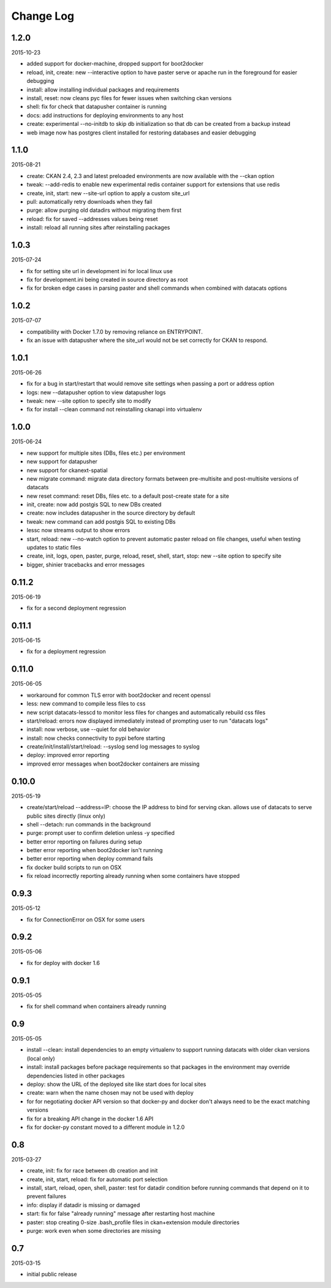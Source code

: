 Change Log
==========

1.2.0
-----

2015-10-23

- added support for docker-machine, dropped support for boot2docker
- reload, init, create: new --interactive option to have paster
  serve or apache run in the foreground for easier debugging
- install: allow installing individual packages and requirements
- install, reset: now cleans pyc files for fewer issues when switching
  ckan versions
- shell: fix for check that datapusher container is running
- docs: add instructions for deploying environments to any host
- create: experimental --no-initdb to skip db initialization so
  that db can be created from a backup instead
- web image now has postgres client installed for restoring databases
  and easier debugging

1.1.0
-----

2015-08-21

- create: CKAN 2.4, 2.3 and latest preloaded environments are now available
  with the --ckan option
- tweak: --add-redis to enable new experimental redis container support
  for extensions that use redis
- create, init, start: new --site-url option to apply a custom site_url
- pull: automatically retry downloads when they fail
- purge: allow purging old datadirs without migrating them first
- reload: fix for saved --addresses values being reset
- install: reload all running sites after reinstalling packages

1.0.3
-----

2015-07-24

- fix for setting site url in development ini for local linux use
- fix for development.ini being created in source directory as root
- fix for broken edge cases in parsing paster and shell commands
  when combined with datacats options

1.0.2
-----

2015-07-07

- compatibility with Docker 1.7.0 by removing reliance on ENTRYPOINT.
- fix an issue with datapusher where the site_url would not be set
  correctly for CKAN to respond.

1.0.1
-----

2015-06-26

- fix for a bug in start/restart that would remove site settings
  when passing a port or address option
- logs: new --datapusher option to view datapusher logs
- tweak: new --site option to specify site to modify
- fix for install --clean command not reinstalling ckanapi into
  virtualenv

1.0.0
-----

2015-06-24

- new support for multiple sites (DBs, files etc.) per environment
- new support for datapusher
- new support for ckanext-spatial
- new migrate command: migrate data directory formats between
  pre-multisite and post-multisite versions of datacats
- new reset command: reset DBs, files etc. to a default post-create
  state for a site
- init, create: now add postgis SQL to new DBs created
- create: now includes datapusher in the source directory by default
- tweak: new command can add postgis SQL to existing DBs
- lessc now streams output to show errors
- start, reload: new --no-watch option to prevent automatic paster
  reload on file changes, useful when testing updates to static files
- create, init, logs, open, paster, purge, reload, reset, shell,
  start, stop: new --site option to specify site
- bigger, shinier tracebacks and error messages

0.11.2
------

2015-06-19

- fix for a second deployment regression

0.11.1
------

2015-06-15

- fix for a deployment regression

0.11.0
------

2015-06-05

- workaround for common TLS error with boot2docker and recent openssl
- less: new command to compile less files to css
- new script datacats-lesscd to monitor less files for changes and
  automatically rebuild css files
- start/reload: errors now displayed immediately instead of prompting user
  to run "datacats logs"
- install: now verbose, use --quiet for old behavior
- install: now checks connectivity to pypi before starting
- create/init/install/start/reload: --syslog send log messages to syslog
- deploy: improved error reporting
- improved error messages when boot2docker containers are missing

0.10.0
------

2015-05-19

- create/start/reload --address=IP: choose the IP address to bind
  for serving ckan. allows use of datacats to serve public sites directly
  (linux only)
- shell --detach: run commands in the background
- purge: prompt user to confirm deletion unless -y specified
- better error reporting on failures during setup
- better error reporting when boot2docker isn't running
- better error reporting when deploy command fails
- fix docker build scripts to run on OSX
- fix reload incorrectly reporting already running when some containers
  have stopped


0.9.3
-----

2015-05-12

- fix for ConnectionError on OSX for some users

0.9.2
-----

2015-05-06

- fix for deploy with docker 1.6

0.9.1
-----

2015-05-05

- fix for shell command when containers already running

0.9
---

2015-05-05

- install --clean: install dependencies to an empty virtualenv
  to support running datacats with older ckan versions (local only)
- install: install packages before package requirements so that packages
  in the environment may override dependencies listed in other
  packages
- deploy: show the URL of the deployed site like start does for local sites
- create: warn when the name chosen may not be used with deploy
- for for negotiating docker API version so that docker-py and docker don't
  always need to be the exact matching versions
- fix for a breaking API change in the docker 1.6 API
- fix for docker-py constant moved to a different module in 1.2.0

0.8
---

2015-03-27

- create, init: fix for race between db creation and init
- create, init, start, reload: fix for automatic port selection
- install, start, reload, open, shell, paster:
  test for datadir condition before running commands that
  depend on it to prevent failures
- info: display if datadir is missing or damaged
- start: fix for false "already running" message after
  restarting host machine
- paster: stop creating 0-size .bash_profile files
  in ckan+extension module directories
- purge: work even when some directories are missing


0.7
---

2015-03-15

- initial public release

